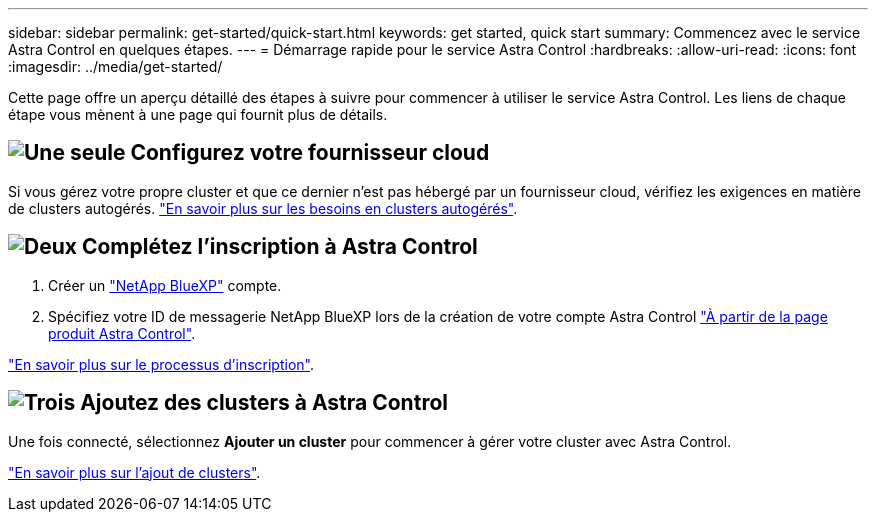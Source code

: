 ---
sidebar: sidebar 
permalink: get-started/quick-start.html 
keywords: get started, quick start 
summary: Commencez avec le service Astra Control en quelques étapes. 
---
= Démarrage rapide pour le service Astra Control
:hardbreaks:
:allow-uri-read: 
:icons: font
:imagesdir: ../media/get-started/


[role="lead"]
Cette page offre un aperçu détaillé des étapes à suivre pour commencer à utiliser le service Astra Control. Les liens de chaque étape vous mènent à une page qui fournit plus de détails.



== image:https://raw.githubusercontent.com/NetAppDocs/common/main/media/number-1.png["Une seule"] Configurez votre fournisseur cloud

ifdef::gcp[]

[role="quick-margin-list"]
. Google Cloud :
+
** Examiner la configuration requise du cluster Google Kubernetes Engine.
** Achetez Cloud Volumes Service pour Google Cloud sur Google Cloud Marketplace.
** Activez les API requises.
** Créez un compte de service et une clé de compte de service.
** Configurez le peering réseau de votre VPC vers Cloud Volumes Service pour Google Cloud.
+
link:set-up-google-cloud.html["En savoir plus sur les exigences de Google Cloud"].





endif::gcp[]

ifdef::aws[]

. Amazon Web Services :
+
** Vérifiez la configuration requise pour le cluster Amazon Web Services.
** Créez un compte Amazon.
** Installez l'interface de ligne de commande Amazon Web Services.
** Créer un utilisateur IAM.
** Créez et joignez une stratégie d'autorisations.
** Enregistrer les informations d'identification pour l'utilisateur IAM.
+
link:set-up-amazon-web-services.html["En savoir plus sur les conditions requises pour Amazon Web Services"].





endif::aws[]

ifdef::azure[]

. Microsoft Azure :
+
** Examinez les exigences de cluster Azure Kubernetes Service pour le système de stockage back-end que vous prévoyez d'utiliser.
+
link:set-up-microsoft-azure-with-anf.html["En savoir plus sur les exigences relatives à Microsoft Azure et à Azure NetApp Files"].

+
link:set-up-microsoft-azure-with-amd.html["En savoir plus sur les besoins en disques gérés pour Microsoft Azure et Azure"].





endif::azure[]

Si vous gérez votre propre cluster et que ce dernier n'est pas hébergé par un fournisseur cloud, vérifiez les exigences en matière de clusters autogérés.
link:add-first-cluster.html["En savoir plus sur les besoins en clusters autogérés"].



== image:https://raw.githubusercontent.com/NetAppDocs/common/main/media/number-2.png["Deux"] Complétez l'inscription à Astra Control

[role="quick-margin-list"]
. Créer un https://cloud.netapp.com["NetApp BlueXP"^] compte.
. Spécifiez votre ID de messagerie NetApp BlueXP lors de la création de votre compte Astra Control https://cloud.netapp.com/astra["À partir de la page produit Astra Control"^].


[role="quick-margin-para"]
link:register.html["En savoir plus sur le processus d'inscription"].



== image:https://raw.githubusercontent.com/NetAppDocs/common/main/media/number-3.png["Trois"] Ajoutez des clusters à Astra Control

[role="quick-margin-para"]
Une fois connecté, sélectionnez *Ajouter un cluster* pour commencer à gérer votre cluster avec Astra Control.

[role="quick-margin-para"]
link:add-first-cluster.html["En savoir plus sur l'ajout de clusters"].
